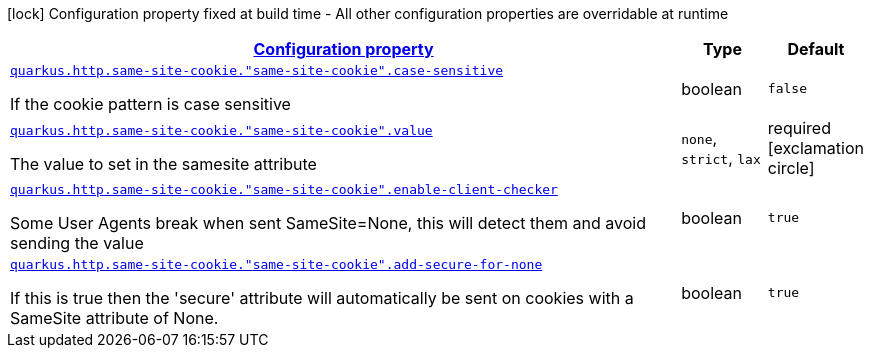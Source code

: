 [.configuration-legend]
icon:lock[title=Fixed at build time] Configuration property fixed at build time - All other configuration properties are overridable at runtime
[.configuration-reference, cols="80,.^10,.^10"]
|===

h|[[quarkus-vertx-http-config-group-same-site-cookie-config_configuration]]link:#quarkus-vertx-http-config-group-same-site-cookie-config_configuration[Configuration property]

h|Type
h|Default

a| [[quarkus-vertx-http-config-group-same-site-cookie-config_quarkus.http.same-site-cookie.-same-site-cookie-.case-sensitive]]`link:#quarkus-vertx-http-config-group-same-site-cookie-config_quarkus.http.same-site-cookie.-same-site-cookie-.case-sensitive[quarkus.http.same-site-cookie."same-site-cookie".case-sensitive]`

[.description]
--
If the cookie pattern is case sensitive
--|boolean 
|`false`


a| [[quarkus-vertx-http-config-group-same-site-cookie-config_quarkus.http.same-site-cookie.-same-site-cookie-.value]]`link:#quarkus-vertx-http-config-group-same-site-cookie-config_quarkus.http.same-site-cookie.-same-site-cookie-.value[quarkus.http.same-site-cookie."same-site-cookie".value]`

[.description]
--
The value to set in the samesite attribute
--|`none`, `strict`, `lax` 
|required icon:exclamation-circle[title=Configuration property is required]


a| [[quarkus-vertx-http-config-group-same-site-cookie-config_quarkus.http.same-site-cookie.-same-site-cookie-.enable-client-checker]]`link:#quarkus-vertx-http-config-group-same-site-cookie-config_quarkus.http.same-site-cookie.-same-site-cookie-.enable-client-checker[quarkus.http.same-site-cookie."same-site-cookie".enable-client-checker]`

[.description]
--
Some User Agents break when sent SameSite=None, this will detect them and avoid sending the value
--|boolean 
|`true`


a| [[quarkus-vertx-http-config-group-same-site-cookie-config_quarkus.http.same-site-cookie.-same-site-cookie-.add-secure-for-none]]`link:#quarkus-vertx-http-config-group-same-site-cookie-config_quarkus.http.same-site-cookie.-same-site-cookie-.add-secure-for-none[quarkus.http.same-site-cookie."same-site-cookie".add-secure-for-none]`

[.description]
--
If this is true then the 'secure' attribute will automatically be sent on cookies with a SameSite attribute of None.
--|boolean 
|`true`

|===